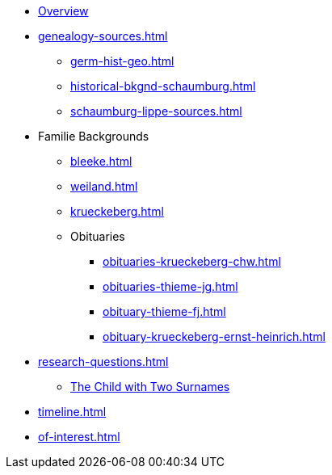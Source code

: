 // Overall top-level nativation
:navtitle: Overview
// Alternative: * xref:index.adoc[]
//* xref:index.adoc[]
* xref:index.adoc[Overview]
* xref:genealogy-sources.adoc[]
** xref:germ-hist-geo.adoc[]
** xref:historical-bkgnd-schaumburg.adoc[] 
** xref:schaumburg-lippe-sources.adoc[]
* Familie Backgrounds 
** xref:bleeke.adoc[] 
** xref:weiland.adoc[]
** xref:krueckeberg.adoc[]
** Obituaries
*** xref:obituaries-krueckeberg-chw.adoc[]
*** xref:obituaries-thieme-jg.adoc[]
*** xref:obituary-thieme-fj.adoc[]
*** xref:obituary-krueckeberg-ernst-heinrich.adoc[]
* xref:research-questions.adoc[]
** xref:puzzling-child.adoc[The Child with Two Surnames]
//** xref:which-anne-volkening.adoc[]
* xref:timeline.adoc[]
* xref:of-interest.adoc[]
